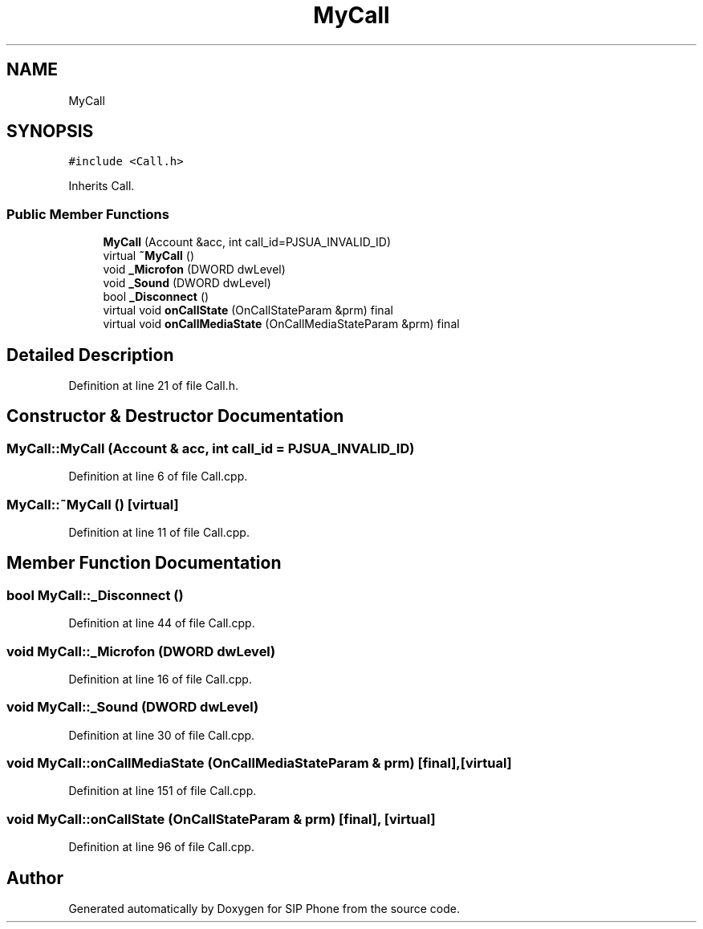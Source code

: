 .TH "MyCall" 3 "Fri Jun 26 2020" "Version 1.0.0.3" "SIP Phone" \" -*- nroff -*-
.ad l
.nh
.SH NAME
MyCall
.SH SYNOPSIS
.br
.PP
.PP
\fC#include <Call\&.h>\fP
.PP
Inherits Call\&.
.SS "Public Member Functions"

.in +1c
.ti -1c
.RI "\fBMyCall\fP (Account &acc, int call_id=PJSUA_INVALID_ID)"
.br
.ti -1c
.RI "virtual \fB~MyCall\fP ()"
.br
.ti -1c
.RI "void \fB_Microfon\fP (DWORD dwLevel)"
.br
.ti -1c
.RI "void \fB_Sound\fP (DWORD dwLevel)"
.br
.ti -1c
.RI "bool \fB_Disconnect\fP ()"
.br
.ti -1c
.RI "virtual void \fBonCallState\fP (OnCallStateParam &prm) final"
.br
.ti -1c
.RI "virtual void \fBonCallMediaState\fP (OnCallMediaStateParam &prm) final"
.br
.in -1c
.SH "Detailed Description"
.PP 
Definition at line 21 of file Call\&.h\&.
.SH "Constructor & Destructor Documentation"
.PP 
.SS "MyCall::MyCall (Account & acc, int call_id = \fCPJSUA_INVALID_ID\fP)"

.PP
Definition at line 6 of file Call\&.cpp\&.
.SS "MyCall::~MyCall ()\fC [virtual]\fP"

.PP
Definition at line 11 of file Call\&.cpp\&.
.SH "Member Function Documentation"
.PP 
.SS "bool MyCall::_Disconnect ()"

.PP
Definition at line 44 of file Call\&.cpp\&.
.SS "void MyCall::_Microfon (DWORD dwLevel)"

.PP
Definition at line 16 of file Call\&.cpp\&.
.SS "void MyCall::_Sound (DWORD dwLevel)"

.PP
Definition at line 30 of file Call\&.cpp\&.
.SS "void MyCall::onCallMediaState (OnCallMediaStateParam & prm)\fC [final]\fP, \fC [virtual]\fP"

.PP
Definition at line 151 of file Call\&.cpp\&.
.SS "void MyCall::onCallState (OnCallStateParam & prm)\fC [final]\fP, \fC [virtual]\fP"

.PP
Definition at line 96 of file Call\&.cpp\&.

.SH "Author"
.PP 
Generated automatically by Doxygen for SIP Phone from the source code\&.
